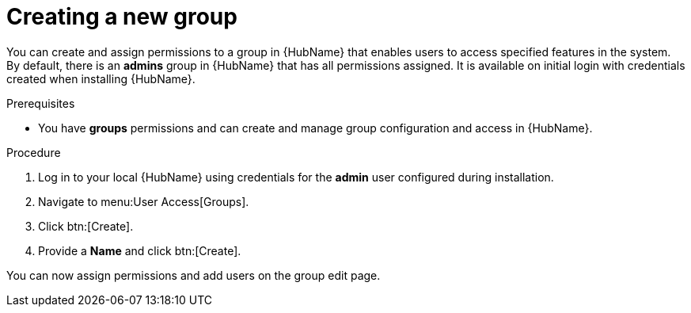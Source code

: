 // Module included in the following assemblies:
// obtaining-token/master.adoc
[id="proc-create-group"]

= Creating a new group

You can create and assign permissions to a group in {HubName} that enables users to access specified features in the system. 
By default, there is an *admins* group in {HubName} that has all permissions assigned. 
It is available on initial login with credentials created when installing {HubName}.

.Prerequisites

* You have *groups* permissions and can create and manage group configuration and access in {HubName}.

.Procedure
. Log in to your local {HubName} using credentials for the *admin* user configured during installation.
. Navigate to menu:User Access[Groups].
. Click btn:[Create].
. Provide a *Name* and click btn:[Create].

You can now assign permissions and add users on the group edit page.
